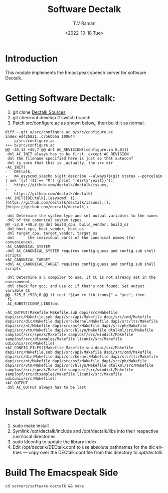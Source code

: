* Introduction

This module implements  the Emacspeak speech server for software
Dectalk.

* Getting Software Dectalk:

1. git clone  [[https://github.com/dectalk/dectalk][Dectalk Sources]]
2. git checkout develop # switch branch
3.  Patch src/configure.ac as shown below,, then build it as normal.

#+begin_src 
diff --git a/src/configure.ac b/src/configure.ac
index ed42b821..c756bb5a 100644
--- a/src/configure.ac
+++ b/src/configure.ac
@@ -36,12 +36,7 @@ dnl AC_REVISION([configure.in 0.01])
 dnl AC_INIT always has to be first. except AC_REVISION
 dnl the filename specified here is just so that autoconf
 dnl is sure that this is _actually_ the src dir
-AC_INIT(
-	DECtalk,
-	m4_esyscmd_s(echo $(git describe --always)$(git status --porcelain | awk '{if ($1 == "M") {print "-dirty";exit}}')),
-	https://github.com/dectalk/dectalk/issues,
-	,
-	https://github.com/dectalk/dectalk)
+AC_INIT([DECtalk],[esyscmd: 1],[https://github.com/dectalk/dectalk/issues],[],[https://github.com/dectalk/dectalk])
 
 dnl Determine the system type and set output variables to the names 
 dnl of the canonical system types.
@@ -53,8 +48,8 @@ dnl build_cpu, build_vendor, build_os
 dnl host_cpu, host_vendor, host_os 
 dnl target_cpu, target_vendor, target_os 
 dnl      the individual parts of the canonical names (for convenience). 
-AC_CANONICAL_SYSTEM
-dnl AC_CANONICAL_SYSTEM requires config.guess and config.sub shell scripts
+AC_CANONICAL_TARGET
+dnl AC_CANONICAL_TARGET requires config.guess and config.sub shell scripts
 
 dnl Determine a C compiler to use. If CC is not already set in the environment,
 dnl check for gcc, and use cc if that's not found. Set output variable CC 
@@ -525,5 +520,6 @@ if test "${am_cv_lib_iconv}" = "yes"; then
 fi
 AC_SUBST(ICONV_LIBS)dnl
 
-AC_OUTPUT(Makefile Makefile.sub dapi/src/Makefile dapi/src/Makefile.sub dapi/src/api/Makefile dapi/src/cmd/Makefile dapi/src/dic/Makefile dapi/src/kernel/Makefile dapi/src/lts/Makefile dapi/src/nt/Makefile dapi/src/osf/Makefile dapi/src/ph/Makefile dapi/src/vtm/Makefile dapi/src/hlsyn/Makefile dtalkml/src/Makefile samplosf/src/speak/Makefile samplosf/src/windict/Makefile samplosf/src/dtsamples/Makefile licunix/src/Makefile udicunix/src/Makefile)
+AC_CONFIG_FILES([Makefile Makefile.sub dapi/src/Makefile dapi/src/Makefile.sub dapi/src/api/Makefile dapi/src/cmd/Makefile dapi/src/dic/Makefile dapi/src/kernel/Makefile dapi/src/lts/Makefile dapi/src/nt/Makefile dapi/src/osf/Makefile dapi/src/ph/Makefile dapi/src/vtm/Makefile dapi/src/hlsyn/Makefile dtalkml/src/Makefile samplosf/src/speak/Makefile samplosf/src/windict/Makefile samplosf/src/dtsamples/Makefile licunix/src/Makefile udicunix/src/Makefile])
+AC_OUTPUT
 dnl AC_OUTPUT always has to be last

#+end_src


* Install Software Dectalk 

1. sudo make install
2. Symlink /opt/dectalk/include and /opt/dectalk/libs into their
  respective /usr/local directories.
3. sudo ldconfig to update the library index.
4. Edit /opt/dectalk/DECtalk.conf to use absolute pathnames for the
   dic entries ---  copy over the DECtalk.conf file from this
   directory to /opt/dectalk/

* Build The Emacspeak Side

#+begin_src 
cd servers/software-dectalk && make
#+end_src




#+options: ':nil *:t -:t ::t <:t H:3 \n:nil ^:t arch:headline
#+options: author:t broken-links:nil c:nil creator:nil
#+options: d:(not "LOGBOOK") date:t e:t email:nil f:t inline:t num:t
#+options: p:nil pri:nil prop:nil stat:t tags:t tasks:t tex:t
#+options: timestamp:t title:t toc:nil todo:t |:t
#+title: Software Dectalk 
#+date: <2022-10-18 Tue>
#+author: T.V Raman
#+email: raman@google.com
#+language: en
#+select_tags: export
#+exclude_tags: noexport
#+creator: Emacs 29.0.50 (Org mode 9.5.5)
#+cite_export:
